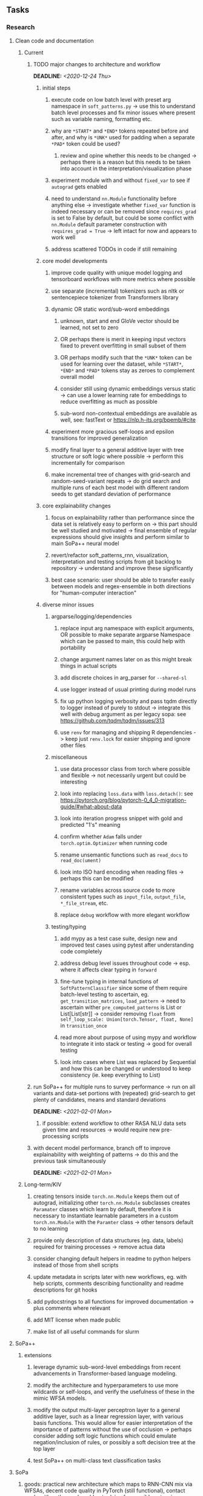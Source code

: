 #+STARTUP: overview
#+OPTIONS: ^:nil
#+OPTIONS: p:t
  
** Tasks
*** Research
**** Clean code and documentation
***** Current
****** TODO major changes to architecture and workflow
       DEADLINE: <2020-12-24 Thu>
******* initial steps
******** execute code on low batch level with preset arg namespace in =soft_patterns.py= -> use this to understand batch level processes and fix minor issues where present such as variable naming, formatting etc. 
******** why are =*START*= and =*END*= tokens repeated before and after, and why is =*UNK*= used for padding when a separate =*PAD*= token could be used?
********* review and opine whether this needs to be changed -> perhaps there is a reason but this needs to be taken into account in the interpretation/visualization phase
******** experiment module with and without =fixed_var= to see if =autograd= gets enabled
******** need to understand =nn.Module= functionality before anything else -> investigate whether =fixed_var= function is indeed necessary or can be removed since =requires_grad= is set to False by default, but could be some conflict with =nn.Module= default parameter construction with ~requires_grad = True~ -> left intact for now and appears to work well
******** address scattered TODOs in code if still remaining

******* core model developments
******** improve code quality with unique model logging and tensorboard workflows with more metrics where possible
******** use separate (incremental) tokenizers such as nltk or sentencepiece tokenizer from Transformers library 
******** dynamic OR static word/sub-word embeddings
********* unknown, start and end GloVe vector should be learned, not set to zero
********* OR perhaps there is merit in keeping input vectors fixed to prevent overfitting in small subset of them
********* OR perhaps modify such that the =*UNK*= token can be used for learning over the dataset, while =*START*=, =*END*= and =*PAD*= tokens stay as zeroes to complement overall model
********* consider still using dynamic embeddings versus static -> can use a lower learning rate for embeddings to reduce overfitting as much as possible
********* sub-word non-contextual embeddings are available as well, see: fastText or https://nlp.h-its.org/bpemb/#cite
******** experiment more gracious self-loops and epsilon transitions for improved generalization 
******** modify final layer to a general additive layer with tree structure or soft logic where possible -> perform this incrementally for comparison
******** make incremental tree of changes with grid-search and random-seed-variant repeats -> do grid search and multiple runs of each best model with different random seeds to get standard deviation of performance

******* core explainability changes
******** focus on explainability rather than performance since the data set is relatively easy to perform on -> this part should be well studied and motivated -> final ensemble of regular expressions should give insights and perform similar to main SoPa++ neural model
******** revert/refactor soft_patterns_rnn, visualization, interpretation and testing scripts from git backlog to repository -> understand and improve these significantly
******** best case scenario: user should be able to transfer easily between models and regex-ensemble in both directions for "human-computer interaction"
        
******* diverse minor issues
******** argparse/logging/dependencies
********* replace input arg namespace with explicit arguments, OR possible to make separate argparse Namespace which can be passed to main, this could help with portability
********* change argument names later on as this might break things in actual scripts
********* add discrete choices in arg_parser for =--shared-sl=
********* use logger instead of usual printing during model runs
********* fix up python logging verbosity and pass tqdm directly to logger instead of purely to stdout -> integrate this well with debug argument as per legacy sopa: see https://github.com/tqdm/tqdm/issues/313
********* use =renv= for managing and shipping R dependencies -> keep just =renv.lock= for easier shipping and ignore other files
******** miscellaneous
********* use data processor class from torch where possible and flexible -> not necessarily urgent but could be interesting 
********* look into replacing =loss.data= with =loss.detach()=: see https://pytorch.org/blog/pytorch-0_4_0-migration-guide/#what-about-data
********* look into iteration progress snippet with gold and predicted "1's" meaning
********* confirm whether =Adam= falls under =torch.optim.Optimizer= when running code
********* rename unsemantic functions such as =read_docs= to =read_doc(ument)=
********* look into ISO hard encoding when reading files -> perhaps this can be modified
********* rename variables across source code to more consistent types such as =input_file=, =output_file=, =*_file_stream=, etc.
********* replace =debug= workflow with more elegant workflow
******** testing/typing
********* add mypy as a test case suite, design new and improved test cases using pytest after understanding code completely
********* address debug level issues throughout code -> esp. where it affects clear typing in =forward=
********* fine-tune typing in internal functions of =SoftPatternClassifier= since some of them require batch-level testing to ascertain, eg. =get_transition_matrices=, =load_pattern= -> need to ascertain wither =pre_computed_patterns= is List or List[List[str]] -> consider removing =float= from =self_loop_scale: Union[torch.Tensor, float, None]= in =transition_once=
********* read more about purpose of using mypy and workflow to integrate it into stack or testing -> good for overall testing
********* look into cases where List was replaced by Sequential and how this can be changed or understood to keep consistency (ie. keep everything to List)

****** run SoPa++ for multiple runs to survey performance -> run on all variants and data-set portions with (repeated) grid-search to get plenty of candidates, means and standard deviations
       DEADLINE: <2021-02-01 Mon>
******* if possible: extend workflow to other RASA NLU data sets given time and resources -> would require new pre-processing scripts
****** with decent model performance, branch off to improve explainability with weighting of patterns -> do this and the previous task simultaneously
       DEADLINE: <2021-02-01 Mon>

***** Long-term/KIV
****** creating tensors inside =torch.nn.Module= keeps them out of autograd, initializing other =torch.nn.Module= subclasses creates =Paramater= classes which learn by default, therefore it is necessary to instantiate learnable parameters in a custom =torch.nn.Module= with the =Paramter= class -> other tensors default to no learning
****** provide only description of data structures (eg. data, labels) required for training processes -> remove actua data
****** consider changing default helpers in readme to python helpers instead of those from shell scripts
****** update metadata in scripts later with new workflows, eg. with help scripts, comments describing functionality and readme descriptions for git hooks
****** add pydocstrings to all functions for improved documentation -> plus comments where relevant
****** add MIT license when made public
****** make list of all useful commands for slurm

**** SoPa++
***** extensions
****** leverage dynamic sub-word-level embeddings from recent advancements in Transformer-based language modeling.
****** modify the architecture and hyperparameters to use more wildcards or self-loops, and verify the usefulness of these in the mimic WFSA models.
****** modify the output multi-layer perceptron layer to a general additive layer, such as a linear regression layer, with various basis functions. This would allow for easier interpretation of the importance of patterns without the use of occlusion -> perhaps consider adding soft logic functions which could emulate negation/inclusion of rules, or possibly a soft decision tree at the top layer
****** test SoPa++ on multi-class text classification tasks 
      
**** SoPa
***** goods: practical new architecture which maps to RNN-CNN mix via WFSAs, decent code quality in PyTorch (still functional), contact made with author and could get advice for possible extensions
***** limitations
****** SoPa utilizes static word-level token embeddings which might contribute to less dynamic learning and more overfitting towards particular tokens
****** SoPa encourages minimal learning of wildcards/self-loops and $\epsilon$-transitions, which leads to increased overfitting on rare words such as proper nouns
****** while SoPa provides an interpretable architecture to learn discrete word-level patterns, it is also utilizes occlusion to determine the importance of various patterns. Occlusion is usually a technique reserved for uninterpretable model architectures and contributes little to global explainability
****** SoPa was only tested empirically on binary text classification tasks
***** issues
****** unsure what self-loops and fwd-1s mean in output of =visualize.py= -> GitHub issue made to request for more information: https://github.com/Noahs-ARK/soft_patterns/issues/8 
***** general: likely higher performance due to direct inference and less costly conversion methods

**** Data sets
***** NLU data sets -> single sequence intent classification, typically many classes involved -> eg. ATIS, Snips, AskUbuntuCorpus, FB task oriented dataset (mostly intent classifications)
***** SOTA scores for NLU can be found on https://github.com/nghuyong/rasa-nlu-benchmark#result
***** vary training data sizes from 10% to 70% for perspective on data settings

**** Constraints
***** work with RNNs only
***** seq2cls tasks -> eg. NLU/NLI/semantic tasks, try to work with simpler single (vs. double) sequence classification task
***** base main ideas off peer-reviewed articles 

**** Research questions
***** To what extent does SoPa++ contribute to competitive performance on NLU tasks?
***** To what extent does SoPa++ contribute to improved explainability by simplification?
***** What interesting and relevant explanations does SoPa++ provide on NLU task(s)?

*** Admin
**** Timeline
***** +Initial thesis document: *15.09.2020*+
***** +Topic proposal draft: *06.11.2020*+
***** +Topic proposal final: *15.11.2020*+
***** Topic registration: *01.02.2021* 
***** Manuscript submission: *18.03.2021* 

**** Manuscript notes
***** Text-related feedback
****** 20-90 pages thesis length -> try to keep ideas well-motivated yet succinct
****** make abstract more specific in terms of "highly performant"
****** sub-word embeddings are both useful for performance and explainability
****** fix absolute terms such as "automated reasoning", or quote directly from paper
****** re-consider reference to Transformers for dynamic sub-word level word-embeddings
****** improve capitalization with braces in bibtex file
***** Concept-related feedback
****** clarify meaning and concept of "occlusion" as leave-one-out perturbation analysis
****** improve arbitrary vs. contrained oracle phrasing -> perhaps black-box vs. white-box but more specific
****** expound on trade-off between performance and explainability and process of mimic extraction
****** add more information on what competitive performance means (eg. within few F_1 points)
****** how to evaluate improved explainability -> make hierarchy for local vs. global explainability -> also explainability is only relevant if the oracle and mimic models both *perform competitively and have similar confusion matrix profiles* (both conditions must be satisfied)
****** further work: porting this technique to a transformer where possible
***** Self-thoughts
****** semirings, abstract algebra and how they are used for finite-state machines in Forward and Viterbi algorithms -> go deeper into this to get some background
****** Chomsky hierarchy of languages -> might be relevant especially relating to CFGs
****** FSA/WFSAs -> input theoretical CS, mathematics background to describe these
****** ANN's historical literature -> describe how ANNs approximate symbolic representations
****** extension/recommendations -> transducer for seq2seq tasks
       
** Completed
***** DONE look through =train.py= and make comments on general processes -> fix minor issues where present such as variable naming, formatting etc.
      CLOSED: [2020-12-08 Tue 18:38]
***** DONE major code refactoring for main model with conversion to recent PyTorch (eg. 1.*) and CUDA versions (eg. 10.*)
      CLOSED: [2020-12-05 Sat 18:47] DEADLINE: <2020-12-06 Sun>
***** DONE add tensorboard to explicit dependencies to view relevant logs during training
      CLOSED: [2020-12-03 Thu 14:40]
***** DONE replace all Variable calls with simple Tensors and add =requires_grad= argument directly to tensors where this is necessary: see https://stackoverflow.com/questions/57580202/whats-the-purpose-of-torch-autograd-variable
      CLOSED: [2020-12-02 Wed 21:50]
***** DONE UserWarning: Implicit dimension choice for log_softmax has been deprecated. Change the call to include dim=X as an argument
      CLOSED: [2020-12-02 Wed 18:57]
***** DONE UserWarning: size_average and reduce args will be deprecated, please use reduction='sum' instead
      CLOSED: [2020-12-02 Wed 18:39]
***** DONE make workflow to download Facebook Multilingual Task Oriented Dataset and pre-process to sopa-ready format -> text data and labels with dictionary mapping as to what the labels mean
      CLOSED: [2020-12-01 Tue 20:29] DEADLINE: <2020-12-03 Thu>
***** DONE fixed: UserWarning: nn.functional.sigmoid is deprecated. Use torch.sigmoid instead
      CLOSED: [2020-11-30 Mon 18:16]
***** DONE sort CLI arguments into proper groups, sort them alphabetically for easier reading
      CLOSED: [2020-11-30 Mon 18:07]
***** DONE add types to =parser_utils.py= script internals
      CLOSED: [2020-11-30 Mon 18:07]
***** DONE separate extras in =soft_patterns.py= into =utils.py= -> test out how batch is utilized -> fix batch issue, then move on to other steps -> batch mini-vocab appears to be a hack to create a meta-vocabulary for indices -> try to push with this again another time -> consider reverting Vocab index/token defaults in case this was wrong
      CLOSED: [2020-11-30 Mon 18:07]
***** DONE appears to be major bug in Batch class, try to verify if it is indeed a bug and how it can be fixed
      CLOSED: [2020-11-30 Mon 18:07]
***** DONE extract all arg parser chunks and place in dedicated file
      CLOSED: [2020-11-30 Mon 18:07]
***** DONE clean preprocessing script for GloVe vectors and understand inner mechanisms
      CLOSED: [2020-11-28 Sat 17:02]
***** DONE find better location to place code from =util.py=
      CLOSED: [2020-11-27 Fri 19:38]
***** DONE migrate to soft-patterns-pp and clean from there
      CLOSED: [2020-11-26 Thu 20:11]
***** DONE update proposal with comments from supervisors -> update same information here
      CLOSED: [2020-11-17 Tue 14:52] DEADLINE: <2020-11-17 Tue>
***** DONE write proposal with key research questions -> address points directly from step 3 document requirements -> prepare some basic accuracy metrics and interpretations from best model   
      CLOSED: [2020-11-10 Tue 18:45] DEADLINE: <2020-11-06 Fri>
***** DONE analyze pattern log more closely with code on the side to understand what it means -> can start writing early when things start to make sense
      CLOSED: [2020-11-10 Tue 18:44] DEADLINE: <2020-11-05 Thu>
***** DONE add large amounts of binary data for testing with CPU/GPU -> requires pre-processing
      CLOSED: [2020-11-10 Tue 18:21]
***** DONE find re-usable code for running grid search -> otherwise construct makeshift quick code
      CLOSED: [2020-11-05 Thu 20:38]
***** DONE test SoPa on sample data in repository to ensure it works out-of-the-box -> try this on laptop and s3it 
      CLOSED: [2020-11-02 Mon 16:40]
***** DONE make workflow to reproduce virtual environment cleanly via poetry
      CLOSED: [2020-11-02 Mon 16:34]
***** DONE make workflow to download simple but high-quality NLU dataset and glove data sets
      CLOSED: [2020-11-01 Sun 20:15] DEADLINE: <2020-11-01 Sun>
***** DONE read more into these tasks and find one that has potential for interpretability -> likely reduce task to binary case for easier processing (eg. entailment)
      CLOSED: [2020-10-28 Wed 15:32] DEADLINE: <2020-10-28 Wed>
***** DONE search for popular NLI datasets which have existing RNN models as (almost) SOTAs, possibly use ones that were already tested for eg. RTC or ones used in papers that may have semantic element
      CLOSED: [2020-10-26 Mon 17:57] DEADLINE: <2020-10-28 Wed>
***** DONE explore below frameworks (by preference) and find most feasible one
      CLOSED: [2020-10-26 Mon 14:28] DEADLINE: <2020-10-26 Mon>
***** DONE add org-mode hook to remove startup visibility headers in org-mode to markdown conversion
      CLOSED: [2020-10-22 Thu 13:28]
***** DONE Set up repo, manuscript and develop log
      CLOSED: [2020-10-22 Thu 12:36]
      
** Legacy
*** Interpretable RNN architectures
**** State-regularized-RNNs (SR-RNNs)
***** good: very powerful and easily interpretable architecture with extensions to NLP and CV
***** good: simple code which can probably be ported to PyTorch relatively quickly
***** good: contact made with author and could get advice for possible extensions
***** problematic: code is outdated and written in Theano, TensorFlow version likely to be out by end of year
***** problematic: DFA extraction from SR-RNNs is clear, but DPDA extraction/visualization from SR-LSTMs is not clear probably because of no analog for discrete stack symbols from continuous cell (memory) states
***** possible extensions: port state-regularized RNNs to PyTorch (might be simple since code-base is generally simple), final conversion to REs for interpretability, global explainability for natural language, adding different loss to ensure words cluster to same centroid as much as possible -> or construct large automata, perhaps pursue sentiment analysis from SR-RNNs perspective instead and derive DFAs to model these
**** Rational recurences (RRNNs)
***** good: code quality in PyTorch, succinct and short
***** good: heavy mathematical background which could lend to more interesting mathematical analyses
***** problematic: seemingly missing interpretability section in paper -> theoretical and mathematical, which is good for understanding
***** problematic: hard to draw exact connection to interpretability, might take too long to understand everything
**** Finite-automation-RNNs (FA-RNNs)
***** source code likely released by November, but still requires initial REs which may not be present -> might not be the best fit
***** FA-RNNs involving REs and substitutions could be useful extensions as finite state transducers for interpretable neural machine translation

*** Interpretable surrogate extraction
***** overall more costly and less chance of high performance       
***** FSA/WFSA extraction
****** spectral learning, clustering
****** less direct interpretability
****** more proof of performance needed -> need to show it is better than simple data learning

*** Neuro-symbolic paradigms
***** research questions
****** can we train use a neuro-symbolic paradigm to attain high performance (similar to NNs) for NLP task(s)?
****** if so, can this paradigm provide us with greater explainability about the inner workings of the model?

*** Neural decision trees
***** decision trees are the same as logic programs -> the objective should be to learn logic programs
***** hierarchies are constructed in weight-space which lends itself to non-sequential models very well -> but problematic for token-level hierarchies
***** research questions
****** can we achieve similar high performance using decision tree distillation techniques (by imitating NNs)?
****** can this decision tree improve interpretability/explainability?
****** can this decision tree distillation technique outperform simple decision tree learning from training data?

*** Inductive logic on NLP search spaces
***** can potentially use existing IM models such as paraphrase detector for introspection purposes in thesis
***** n-gram power sets to explore for statistical artefacts -> ANNs can only access the search space of N-gram power sets -> solution to NLP tasks must be a statistical solution within the power sets which links back to symbolism
***** eg. differentiable ILP from DeepMind
***** propositional logic only contains atoms while predicate/first-order logic contain variables      
